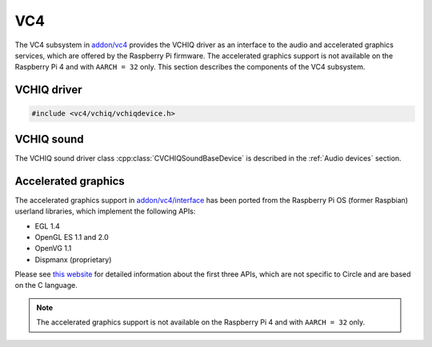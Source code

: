 .. _VC4:

VC4
~~~

The VC4 subsystem in `addon/vc4 <https://github.com/rsta2/circle/tree/master/addon/vc4>`_ provides the VCHIQ driver as an interface to the audio and accelerated graphics services, which are offered by the Raspberry Pi firmware. The accelerated graphics support is not available on the Raspberry Pi 4 and with ``AARCH = 32`` only. This section describes the components of the VC4 subsystem.

.. _VCHIQ driver:

VCHIQ driver
^^^^^^^^^^^^

.. code-block:: cpp

	#include <vc4/vchiq/vchiqdevice.h>

.. cpp:class:: CVCHIQDevice : public CLinuxDevice

	This class is a driver for the VC host interface queue, which implements an interface to a number of service processes, which are running on the video processing unit (VPU) of the Raspberry Pi computers. Because this driver has been ported from Linux, it is based on the Linux kernel device driver emulation code in `addon/linux <https://github.com/rsta2/circle/tree/master/addon/linux>`_. The API of the VCHIQ driver is based on the C language, and is not covered by this documentation.

.. cpp:function:: CVCHIQDevice::CVCHIQDevice (CMemorySystem *pMemory, CInterruptSystem *pInterrupt)

	Creates an instance of the VCHIQ driver class. There can be only one. ``pMemory`` and ``pInterrupt`` are pointers to the Circle memory and interrupt system objects.


.. cpp:function:: boolean CVCHIQDevice::Initialize (void)

	Initializes the VCHIQ driver. Returns ``TRUE`` on success. This method is inherited from the base class ``CLinuxDevice``.

VCHIQ sound
^^^^^^^^^^^

The VCHIQ sound driver class :cpp:class:`CVCHIQSoundBaseDevice` is described in the :ref:`Audio devices` section.

Accelerated graphics
^^^^^^^^^^^^^^^^^^^^

The accelerated graphics support in `addon/vc4/interface <https://github.com/rsta2/circle/tree/master/addon/vc4/interface>`_ has been ported from the Raspberry Pi OS (former Raspbian) userland libraries, which implement the following APIs:

* EGL 1.4
* OpenGL ES 1.1 and 2.0
* OpenVG 1.1
* Dispmanx (proprietary)

Please see `this website <https://www.khronos.org/>`_ for detailed information about the first three APIs, which are not specific to Circle and are based on the C language.

.. note::

	The accelerated graphics support is not available on the Raspberry Pi 4 and with ``AARCH = 32`` only.
